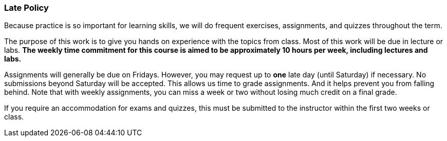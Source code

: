 
=== Late Policy

Because practice is so important for learning skills, we will do frequent 
exercises, assignments, and quizzes throughout the term.

The purpose of this work is to give you hands on experience with the topics
from class. Most of this work will be due in lecture or labs. *The  
weekly time commitment for this course is aimed to be approximately 10 hours per week, 
including lectures and labs.*

Assignments will generally be due on Fridays. However, you may request up to *one* late 
day (until Saturday) if necessary. No submissions beyond Saturday will be accepted.
This allows us time to grade assignments. And it helps prevent you from falling 
behind. Note that with weekly assignments, you can miss a week or two without losing 
much credit on a final grade. 

If you require an accommodation for exams and quizzes, this must be submitted 
to the instructor within the first two weeks or class.
